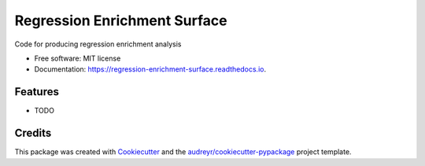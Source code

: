 =============================
Regression Enrichment Surface
=============================


.. image:: https://img.shields.io/pypi/v/regression_enrichment_surface.svg
        :target: https://pypi.python.org/pypi/regression_enrichment_surface

.. image:: https://img.shields.io/travis/aclyde11/regression_enrichment_surface.svg
        :target: https://travis-ci.org/aclyde11/regression_enrichment_surface

.. image:: https://readthedocs.org/projects/regression-enrichment-surface/badge/?version=latest
        :target: https://regression-enrichment-surface.readthedocs.io/en/latest/?badge=latest
        :alt: Documentation Status




Code for producing regression enrichment analysis


* Free software: MIT license
* Documentation: https://regression-enrichment-surface.readthedocs.io.


Features
--------

* TODO

Credits
-------

This package was created with Cookiecutter_ and the `audreyr/cookiecutter-pypackage`_ project template.

.. _Cookiecutter: https://github.com/audreyr/cookiecutter
.. _`audreyr/cookiecutter-pypackage`: https://github.com/audreyr/cookiecutter-pypackage
